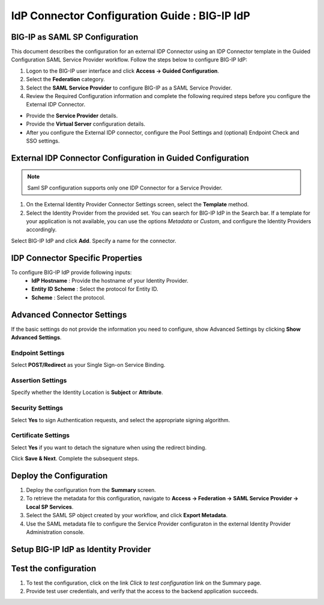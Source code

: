 ========================================================================
IdP Connector Configuration Guide : BIG-IP IdP
========================================================================

BIG-IP as SAML SP Configuration
-------------------------------
This document describes the configuration for an external IDP Connector using an IDP Connector template in the Guided Configuration SAML Service Provider workflow. Follow the steps below to configure BIG-IP IdP:

#. Logon to the BIG-IP user interface and click **Access -> Guided Configuration**.
#. Select the **Federation** category.
#. Select the **SAML Service Provider** to configure BIG-IP as a SAML Service Provider.
#. Review the Required Configuration information and complete the following required steps before you configure the External IDP Connector.

- Provide the **Service Provider** details.
- Provide the **Virtual Server** configuration details.
- After you configure the External IDP connector, configure the Pool Settings and (optional) Endpoint Check and SSO settings.

External IDP Connector Configuration in Guided Configuration
------------------------------------------------------------

.. note::  Saml SP configuration supports only one IDP Connector for a Service Provider.

#. On the External Identity Provider Connector Settings screen, select the **Template**  method.
#. Select the Identity Provider from the provided set. You can search for BIG-IP IdP in the Search bar. If a template for your application is not available, you can use the options *Metadata* or *Custom*, and configure the Identity Providers accordingly.

Select BIG-IP IdP and click **Add**. Specify a name for the connector.

IDP Connector Specific Properties
---------------------------------

To configure BIG-IP IdP provide following inputs:
	- **IdP Hostname** : Provide the hostname of your Identity Provider.
	- **Entity ID Scheme** : Select the protocol for Entity ID.
	- **Scheme** : Select the protocol.

Advanced Connector Settings
---------------------------

If the basic settings do not provide the information you need to configure, show Advanced Settings by clicking **Show Advanced Settings**.

Endpoint Settings
~~~~~~~~~~~~~~~~~

Select **POST/Redirect**  as your Single Sign-on Service Binding.

Assertion Settings
~~~~~~~~~~~~~~~~~~

Specify whether the Identity Location is **Subject** or **Attribute**.

Security Settings
~~~~~~~~~~~~~~~~~

Select **Yes** to sign Authentication requests, and select the appropriate signing algorithm.

Certificate Settings
~~~~~~~~~~~~~~~~~~~~

Select **Yes**  if you want to detach the signature when using the redirect binding.

Click **Save & Next**. Complete the subsequent steps.

Deploy the Configuration
------------------------

#. Deploy the configuration from the **Summary** screen.
#. To retrieve the metadata for this configuration, navigate to **Access -> Federation -> SAML Service Provider -> Local SP Services**.
#. Select the SAML SP object created by your workflow, and click **Export Metadata**.
#. Use the SAML metadata file to configure the Service Provider configuraton in the external Identity Provider Administration console.

Setup BIG-IP IdP as Identity Provider
-------------------------------------------------------------


Test the configuration
----------------------

#. To test the configuration, click on the link *Click to test configuration* link on the Summary page.
#. Provide test user credentials, and verify that the access to the backend application succeeds.
